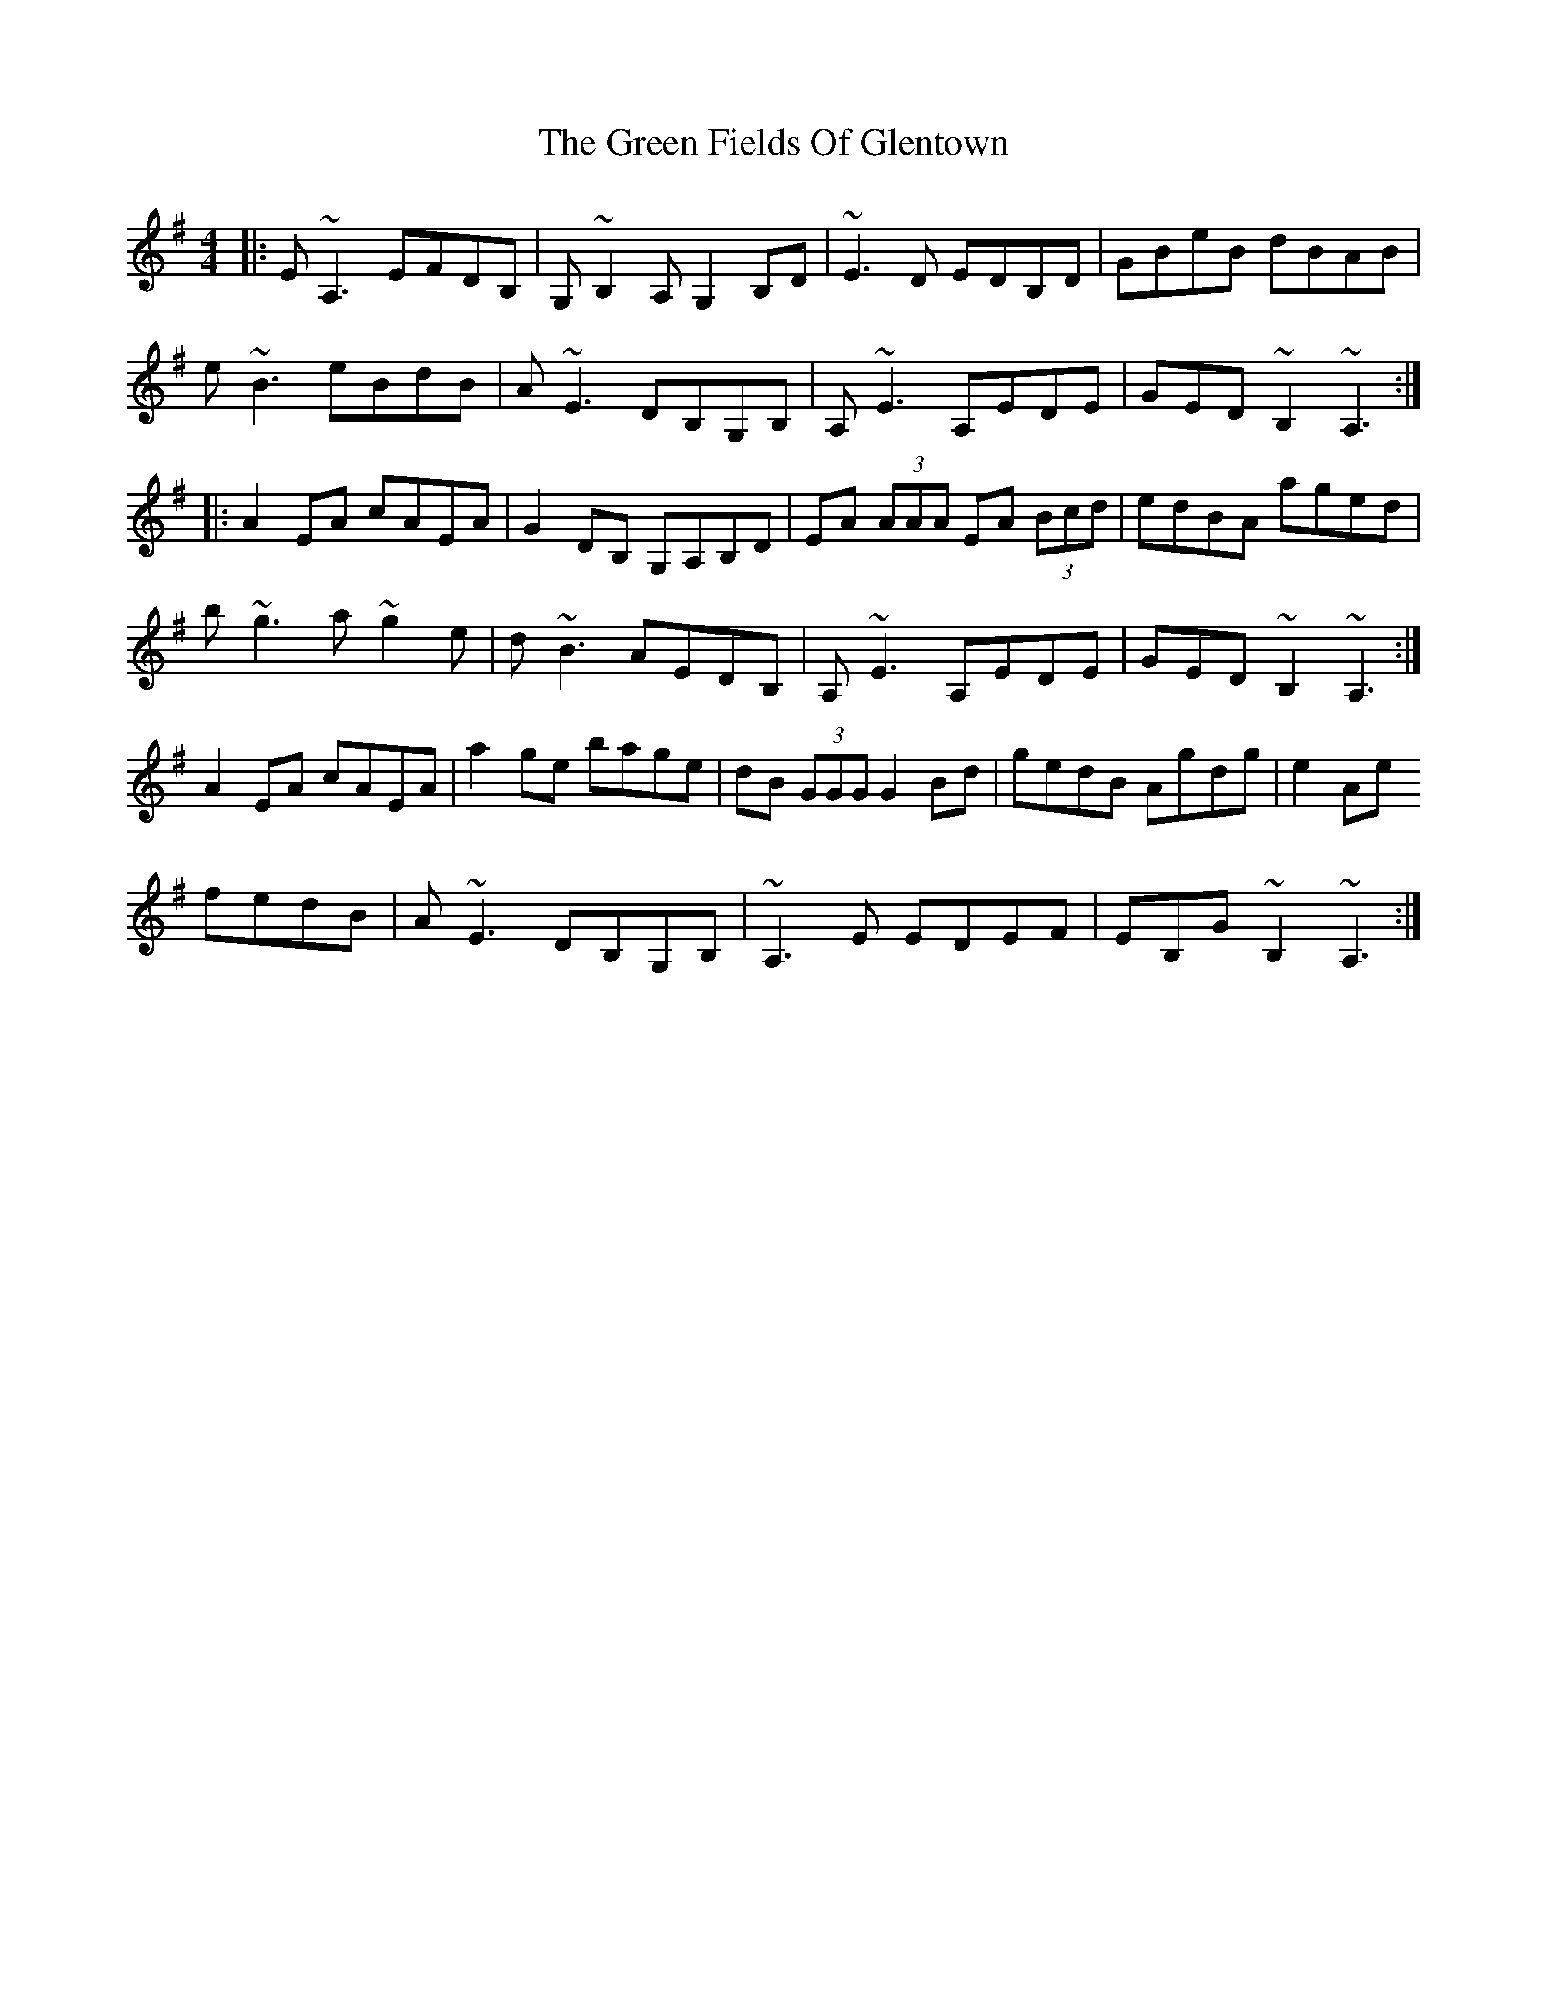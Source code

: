 X: 16065
T: Green Fields Of Glentown, The
R: reel
M: 4/4
K: Adorian
|:E~A,3 EFDB,|G,~B,2 A, G,2 B,D|~E3D EDB,D|GBeB dBAB|
e~B3 eBdB|A~E3 DB,G,B,|A,~E3 A,EDE|GED ~B,2 ~A,3:|
|:A2EA cAEA|G2DB, G,A,B,D|EA (3AAA EA (3Bcd|edBA aged|
b~g3 a~g2e|d~B3 AEDB,|A,~E3 A,EDE|GED ~B,2 ~A,3:|
A2EA cAEA|a2ge bage|dB (3GGG G2Bd|gedB Agdg|e2Ae
fedB|A~E3 DB,G,B,|~A,3E EDEF|EB,G~B,2 ~A,3:|

